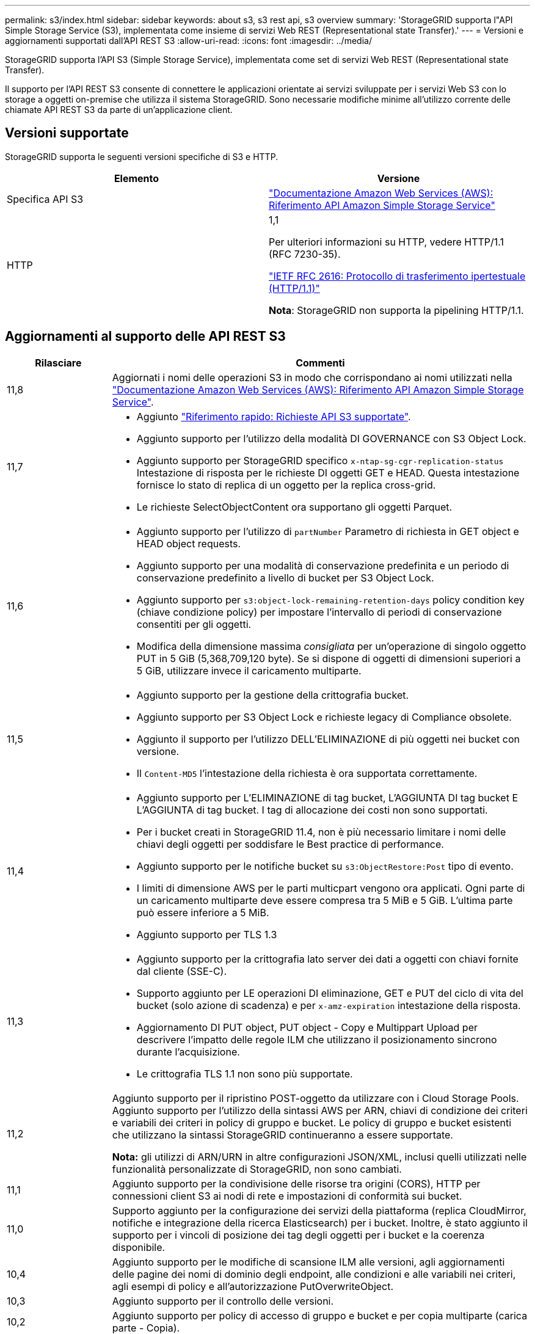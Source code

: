---
permalink: s3/index.html 
sidebar: sidebar 
keywords: about s3, s3 rest api, s3 overview 
summary: 'StorageGRID supporta l"API Simple Storage Service (S3), implementata come insieme di servizi Web REST (Representational state Transfer).' 
---
= Versioni e aggiornamenti supportati dall'API REST S3
:allow-uri-read: 
:icons: font
:imagesdir: ../media/


[role="lead"]
StorageGRID supporta l'API S3 (Simple Storage Service), implementata come set di servizi Web REST (Representational state Transfer).

Il supporto per l'API REST S3 consente di connettere le applicazioni orientate ai servizi sviluppate per i servizi Web S3 con lo storage a oggetti on-premise che utilizza il sistema StorageGRID. Sono necessarie modifiche minime all'utilizzo corrente delle chiamate API REST S3 da parte di un'applicazione client.



== Versioni supportate

StorageGRID supporta le seguenti versioni specifiche di S3 e HTTP.

[cols="1a,1a"]
|===
| Elemento | Versione 


 a| 
Specifica API S3
 a| 
http://docs.aws.amazon.com/AmazonS3/latest/API/Welcome.html["Documentazione Amazon Web Services (AWS): Riferimento API Amazon Simple Storage Service"^]



 a| 
HTTP
 a| 
1,1

Per ulteriori informazioni su HTTP, vedere HTTP/1.1 (RFC 7230-35).

https://datatracker.ietf.org/doc/html/rfc2616["IETF RFC 2616: Protocollo di trasferimento ipertestuale (HTTP/1.1)"^]

*Nota*: StorageGRID non supporta la pipelining HTTP/1.1.

|===


== Aggiornamenti al supporto delle API REST S3

[cols="1a,4a"]
|===
| Rilasciare | Commenti 


 a| 
11,8
 a| 
Aggiornati i nomi delle operazioni S3 in modo che corrispondano ai nomi utilizzati nella http://docs.aws.amazon.com/AmazonS3/latest/API/Welcome.html["Documentazione Amazon Web Services (AWS): Riferimento API Amazon Simple Storage Service"^].



 a| 
11,7
 a| 
* Aggiunto link:quick-reference-support-for-aws-apis.html["Riferimento rapido: Richieste API S3 supportate"].
* Aggiunto supporto per l'utilizzo della modalità DI GOVERNANCE con S3 Object Lock.
* Aggiunto supporto per StorageGRID specifico `x-ntap-sg-cgr-replication-status` Intestazione di risposta per le richieste DI oggetti GET e HEAD. Questa intestazione fornisce lo stato di replica di un oggetto per la replica cross-grid.
* Le richieste SelectObjectContent ora supportano gli oggetti Parquet.




 a| 
11,6
 a| 
* Aggiunto supporto per l'utilizzo di `partNumber` Parametro di richiesta in GET object e HEAD object requests.
* Aggiunto supporto per una modalità di conservazione predefinita e un periodo di conservazione predefinito a livello di bucket per S3 Object Lock.
* Aggiunto supporto per `s3:object-lock-remaining-retention-days` policy condition key (chiave condizione policy) per impostare l'intervallo di periodi di conservazione consentiti per gli oggetti.
* Modifica della dimensione massima _consigliata_ per un'operazione di singolo oggetto PUT in 5 GiB (5,368,709,120 byte). Se si dispone di oggetti di dimensioni superiori a 5 GiB, utilizzare invece il caricamento multiparte.




 a| 
11,5
 a| 
* Aggiunto supporto per la gestione della crittografia bucket.
* Aggiunto supporto per S3 Object Lock e richieste legacy di Compliance obsolete.
* Aggiunto il supporto per l'utilizzo DELL'ELIMINAZIONE di più oggetti nei bucket con versione.
* Il `Content-MD5` l'intestazione della richiesta è ora supportata correttamente.




 a| 
11,4
 a| 
* Aggiunto supporto per L'ELIMINAZIONE di tag bucket, L'AGGIUNTA DI tag bucket E L'AGGIUNTA di tag bucket. I tag di allocazione dei costi non sono supportati.
* Per i bucket creati in StorageGRID 11.4, non è più necessario limitare i nomi delle chiavi degli oggetti per soddisfare le Best practice di performance.
* Aggiunto supporto per le notifiche bucket su `s3:ObjectRestore:Post` tipo di evento.
* I limiti di dimensione AWS per le parti multicpart vengono ora applicati. Ogni parte di un caricamento multiparte deve essere compresa tra 5 MiB e 5 GiB. L'ultima parte può essere inferiore a 5 MiB.
* Aggiunto supporto per TLS 1.3




 a| 
11,3
 a| 
* Aggiunto supporto per la crittografia lato server dei dati a oggetti con chiavi fornite dal cliente (SSE-C).
* Supporto aggiunto per LE operazioni DI eliminazione, GET e PUT del ciclo di vita del bucket (solo azione di scadenza) e per `x-amz-expiration` intestazione della risposta.
* Aggiornamento DI PUT object, PUT object - Copy e Multippart Upload per descrivere l'impatto delle regole ILM che utilizzano il posizionamento sincrono durante l'acquisizione.
* Le crittografia TLS 1.1 non sono più supportate.




 a| 
11,2
 a| 
Aggiunto supporto per il ripristino POST-oggetto da utilizzare con i Cloud Storage Pools. Aggiunto supporto per l'utilizzo della sintassi AWS per ARN, chiavi di condizione dei criteri e variabili dei criteri in policy di gruppo e bucket. Le policy di gruppo e bucket esistenti che utilizzano la sintassi StorageGRID continueranno a essere supportate.

*Nota:* gli utilizzi di ARN/URN in altre configurazioni JSON/XML, inclusi quelli utilizzati nelle funzionalità personalizzate di StorageGRID, non sono cambiati.



 a| 
11,1
 a| 
Aggiunto supporto per la condivisione delle risorse tra origini (CORS), HTTP per connessioni client S3 ai nodi di rete e impostazioni di conformità sui bucket.



 a| 
11,0
 a| 
Supporto aggiunto per la configurazione dei servizi della piattaforma (replica CloudMirror, notifiche e integrazione della ricerca Elasticsearch) per i bucket. Inoltre, è stato aggiunto il supporto per i vincoli di posizione dei tag degli oggetti per i bucket e la coerenza disponibile.



 a| 
10,4
 a| 
Aggiunto supporto per le modifiche di scansione ILM alle versioni, agli aggiornamenti delle pagine dei nomi di dominio degli endpoint, alle condizioni e alle variabili nei criteri, agli esempi di policy e all'autorizzazione PutOverwriteObject.



 a| 
10,3
 a| 
Aggiunto supporto per il controllo delle versioni.



 a| 
10,2
 a| 
Aggiunto supporto per policy di accesso di gruppo e bucket e per copia multiparte (carica parte - Copia).



 a| 
10,1
 a| 
Aggiunto supporto per upload multiparte, richieste virtuali in stile host e autenticazione v4.



 a| 
10,0
 a| 
Supporto iniziale dell'API REST S3 da parte del sistema StorageGRID. La versione attualmente supportata del _riferimento API del servizio di storage semplice_ è 2006-03-01.

|===